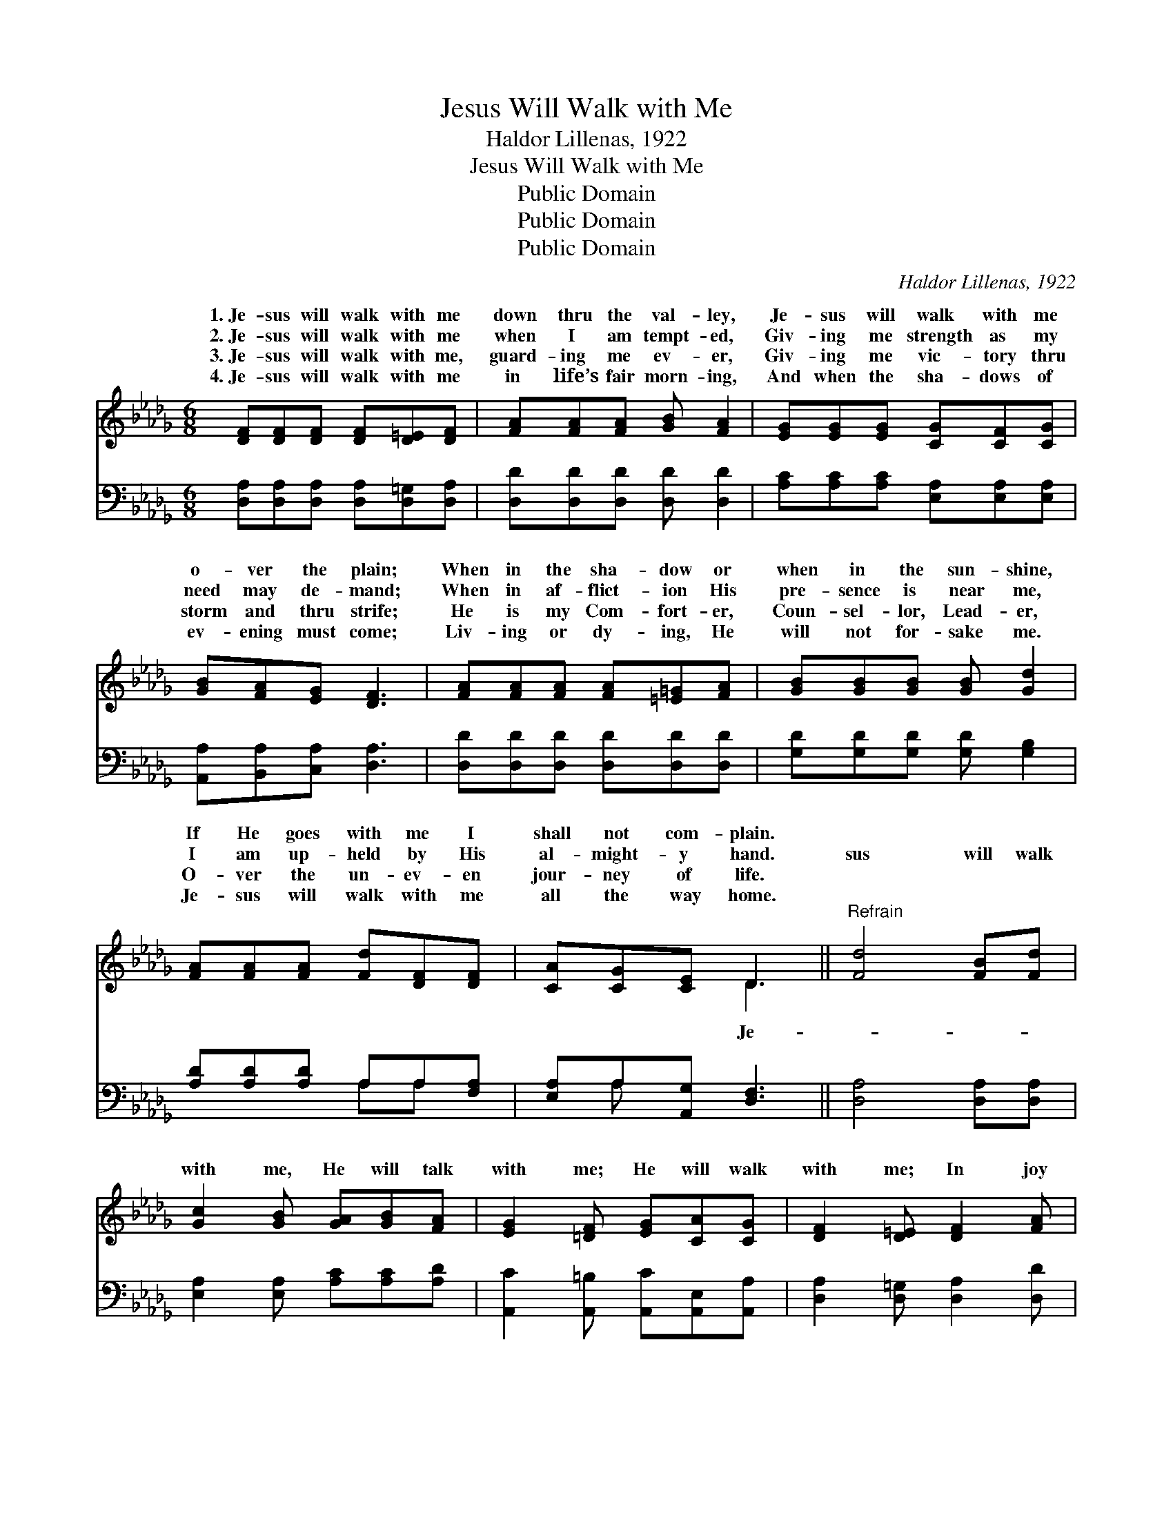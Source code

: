 X:1
T:Jesus Will Walk with Me
T:Haldor Lillenas, 1922
T:Jesus Will Walk with Me
T:Public Domain
T:Public Domain
T:Public Domain
C:Haldor Lillenas, 1922
Z:Public Domain
%%score ( 1 2 ) ( 3 4 )
L:1/8
M:6/8
K:Db
V:1 treble 
V:2 treble 
V:3 bass 
V:4 bass 
V:1
 [DF][DF][DF] [DF][D=E][DF] | [FA][FA][FA] [GB] [FA]2 | [EG][EG][EG] [CG][CF][CG] | %3
w: 1.~Je- sus will walk with me|down thru the val- ley,|Je- sus will walk with me|
w: 2.~Je- sus will walk with me|when I am tempt- ed,|Giv- ing me strength as my|
w: 3.~Je- sus will walk with me,|guard- ing me ev- er,|Giv- ing me vic- tory thru|
w: 4.~Je- sus will walk with me|in life’s fair morn- ing,|And when the sha- dows of|
 [GB][FA][EG] [DF]3 | [FA][FA][FA] [FA][=E=G][FA] | [GB][GB][GB] [GB] [Gd]2 | %6
w: o- ver the plain;|When in the sha- dow or|when in the sun- shine,|
w: need may de- mand;|When in af- flict- ion His|pre- sence is near me,|
w: storm and thru strife;|He is my Com- fort- er,|Coun- sel- lor, Lead- er,|
w: ev- ening must come;|Liv- ing or dy- ing, He|will not for- sake me.|
 [FA][FA][FA] [Fd][DF][DF] | [CA][CG][CE] D3 ||"^Refrain" [Fd]4 [FB][Fd] | %9
w: If He goes with me I|shall not com- plain.||
w: I am up- held by His|al- might- y hand.|sus will walk|
w: O- ver the un- ev- en|jour- ney of life.||
w: Je- sus will walk with me|all the way home.||
 [Gc]2 [GB] [GA][GB][FA] | [EG]2 [=DF] [EG][CA][CG] | [DF]2 [D=E] [DF]2 [FA] | %12
w: |||
w: with me, He will talk|with me; He will walk|with me; In joy|
w: |||
w: |||
 [Fd][Fd][Fd] [Fd][Gc][Ad] | [Ge][Gd][GB] [=Ed][Ec][EB] | [FA]D[CG] [DF]2 [CE] | %15
w: |||
w: or in sor- row, to- day|and to- mor- row, I know|He will walk with me.|
w: |||
w: |||
 (D2 B, [A,D]2) z |] %16
w: |
w: |
w: |
w: |
V:2
 x6 | x6 | x6 | x6 | x6 | x6 | x6 | x3 D3 || x6 | x6 | x6 | x6 | x6 | x6 | x D x4 | D3- x3 |] %16
w: ||||||||||||||||
w: |||||||Je-|||||||||
V:3
 [D,A,][D,A,][D,A,] [D,A,][D,=G,][D,A,] | [D,D][D,D][D,D] [D,D] [D,D]2 | %2
 [A,C][A,C][A,C] [E,A,][E,A,][E,A,] | [A,,A,][B,,A,][C,A,] [D,A,]3 | %4
 [D,D][D,D][D,D] [D,D][D,D][D,D] | [G,D][G,D][G,D] [G,D] [G,B,]2 | [A,D][A,D][A,D] A,A,[F,A,] | %7
 [E,A,]A,[A,,G,] [D,F,]3 || [D,A,]4 [D,A,][D,A,] | [E,A,]2 [E,A,] [A,C][A,C][A,D] | %10
 [A,,C]2 [A,,=B,] [A,,C][A,,E,][A,,A,] | [D,A,]2 [D,=G,] [D,A,]2 [D,D] | %12
 [D,A,][D,A,][D,A,] [D,A,][E,A,][F,D] | [G,B,][G,B,][G,D] [=G,B,][G,C][G,D] | %14
 [A,D][F,A,][E,A,] A,2 [A,,G,] | (F,2 G, [D,F,]2) z |] %16
V:4
 x6 | x6 | x6 | x6 | x6 | x6 | x3 A,A, x | x A, x4 || x6 | x6 | x6 | x6 | x6 | x6 | x3 A,2 x | %15
 D,3- x3 |] %16

